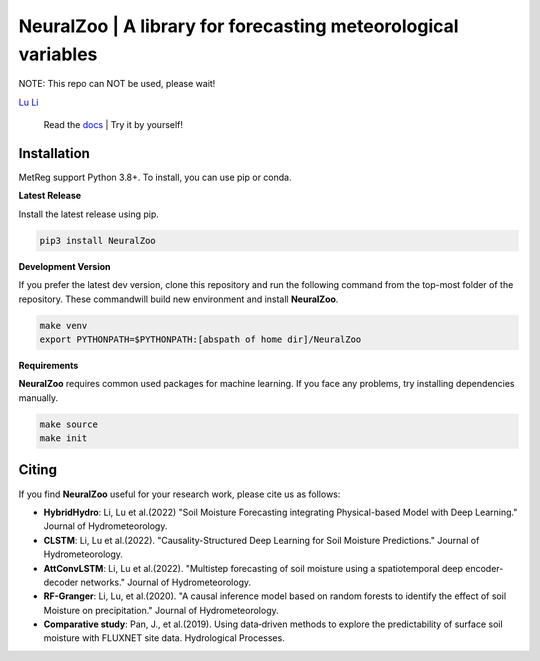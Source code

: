 
NeuralZoo | A library for forecasting meteorological variables 
==============================================================
NOTE: This repo can NOT be used, please wait!  

`Lu Li <https://www.researchgate.net/profile/Lu_Li122>`_

 Read the `docs <https://github.com/leelew/NeuralZoo/blob/main/docs/pipeline.pdf>`_ | Try it by yourself!

Installation
-------------
MetReg support Python 3.8+. To install, you can use pip or conda. 

**Latest Release**

Install the latest release using pip.

.. code:: shell
   
   pip3 install NeuralZoo

**Development Version**

If you prefer the latest dev version, clone this repository and run the following command from the top-most folder of the repository. These commandwill build new environment and install **NeuralZoo**.

.. code:: shell
    
    make venv
    export PYTHONPATH=$PYTHONPATH:[abspath of home dir]/NeuralZoo

**Requirements**

**NeuralZoo** requires common used packages for machine learning. If you face any problems, try installing dependencies manually.

.. code:: shell
    
    make source
    make init

Citing
-------
If you find **NeuralZoo** useful for your research work, please cite us as follows:

* **HybridHydro**: Li, Lu et al.(2022) "Soil Moisture Forecasting integrating Physical-based Model with Deep Learning." Journal of Hydrometeorology.

* **CLSTM**: Li, Lu et al.(2022). "Causality-Structured Deep Learning for Soil Moisture Predictions." Journal of Hydrometeorology.

* **AttConvLSTM**: Li, Lu et al.(2022). "Multistep forecasting of soil moisture using a spatiotemporal deep encoder-decoder networks." Journal of Hydrometeorology.

* **RF-Granger**: Li, Lu, et al.(2020). "A causal inference model based on random forests to identify the effect of soil Moisture on precipitation." Journal of Hydrometeorology.

* **Comparative study**: Pan, J., et al.(2019). Using data‐driven methods to explore the predictability of surface soil moisture with FLUXNET site data. Hydrological Processes.





